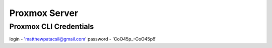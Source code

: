 Proxmox Server
==============

Proxmox CLI Credentials
-----------------------
login - 'matthewpatacsil@gmail.com'
password - 'CoO45p_-CoO45p!!'


.. autosummary::
   :toctree: generated
